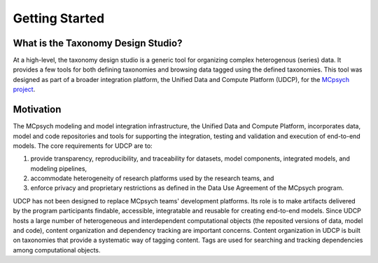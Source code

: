 Getting Started
===============

What is the Taxonomy Design Studio?
-----------------------------------
At a high-level, the taxonomy design studio is a generic tool for organizing complex heterogenous (series) data. It provides a few tools for both defining taxonomies and browsing data tagged using the defined taxonomies. This tool was designed as part of a broader integration platform, the Unified Data and Compute Platform (UDCP), for the `MCpsych project <https://wellcomeleap.org/mcpsych/>`_.

Motivation
----------
The MCpsych modeling and model integration infrastructure, the Unified Data and Compute Platform, incorporates data, model and code repositories and tools for supporting the integration, testing and validation and execution of end-to-end models. The core requirements for UDCP are to:

1. provide transparency, reproducibility, and traceability for datasets, model components, integrated models, and modeling pipelines,
2. accommodate heterogeneity of research platforms used by the research teams, and
3. enforce privacy and proprietary restrictions as defined in the Data Use Agreement of the MCpsych program.

UDCP has not been designed to replace MCpsych teams' development platforms. Its role is to make artifacts delivered by the program participants findable, accessible, integratable and reusable for creating end-to-end models.
Since UDCP hosts a large number of heterogeneous and interdependent computational objects (the reposited versions of data, model and code), content organization and dependency tracking are important concerns. 
Content organization in UDCP is built on taxonomies that provide a systematic way of tagging content. Tags are used for searching and tracking dependencies among computational objects. 



